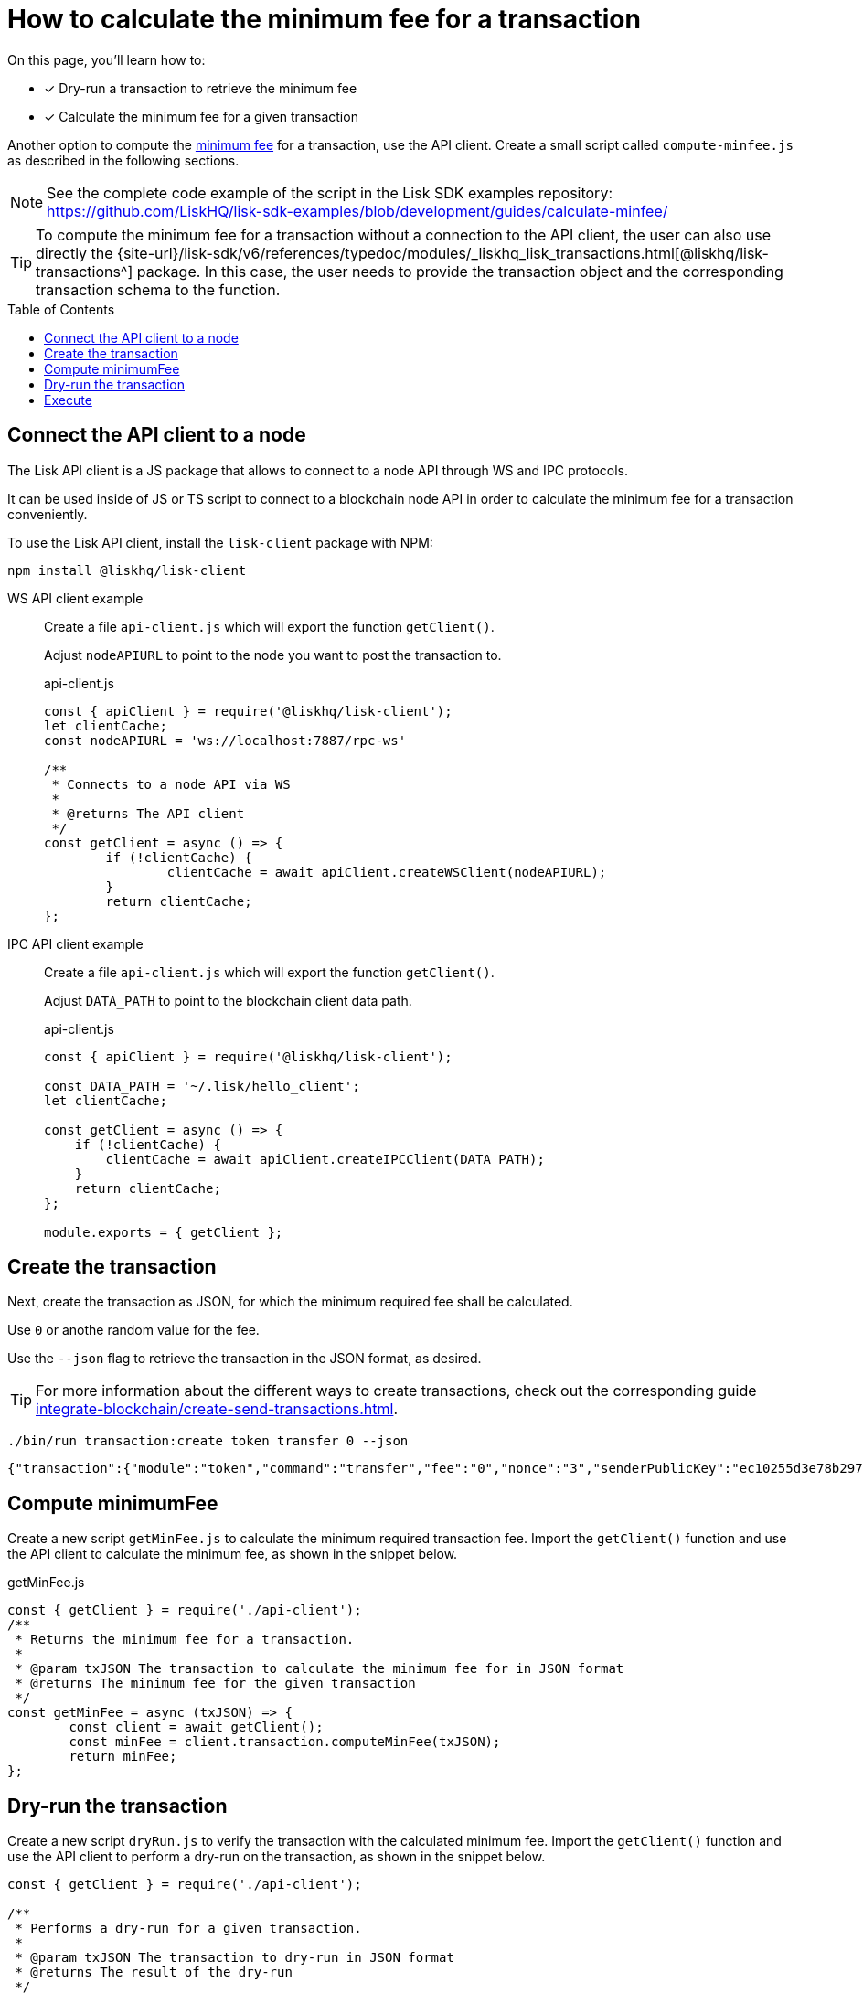 = How to calculate the minimum fee for a transaction
:toc: preamble
// URLs
:url_typedoc_transactions: {site-url}/lisk-sdk/v6/references/typedoc/modules/_liskhq_lisk_transactions.html
:url_sdkexamples_minfee: https://github.com/LiskHQ/lisk-sdk-examples/blob/development/guides/calculate-minfee/
// Project URLs
:url_understand_tx_fee: understand-blockchain/blocks-txs.adoc#transaction-fees
:url_integrate_createtx: integrate-blockchain/create-send-transactions.adoc

====
On this page, you'll learn how to:

* [x] Dry-run a transaction to retrieve the minimum fee
* [x] Calculate the minimum fee for a given transaction
====

Another option to compute the xref:{url_understand_tx_fee}[minimum fee] for a transaction, use the API client.
Create a small script called `compute-minfee.js` as described in the following sections.

NOTE: See the complete code example of the script in the Lisk SDK examples repository: {url_sdkexamples_minfee}[^]

[TIP]
====
To compute the minimum fee for a transaction without a connection to the API client, the user can also use directly the {url_typedoc_transactions}[@liskhq/lisk-transactions^] package.
In this case, the user needs to provide the transaction object and the corresponding transaction schema to the function.
====

== Connect the API client to a node

The Lisk API client is a JS package that allows to connect to a node API through WS and IPC protocols.

It can be used inside of JS or TS script to connect to a blockchain node API in order to calculate the minimum fee for a transaction conveniently.

To use the Lisk API client, install the `lisk-client` package with NPM:

[source,bash]
----
npm install @liskhq/lisk-client
----

[tabs]
=====
WS API client example::
+
--
Create a file `api-client.js` which will export the function `getClient()`.

Adjust `nodeAPIURL` to point to the node you want to post the transaction to.

.api-client.js
[source,js]
----
const { apiClient } = require('@liskhq/lisk-client');
let clientCache;
const nodeAPIURL = 'ws://localhost:7887/rpc-ws'

/**
 * Connects to a node API via WS
 *
 * @returns The API client
 */
const getClient = async () => {
	if (!clientCache) {
		clientCache = await apiClient.createWSClient(nodeAPIURL);
	}
	return clientCache;
};
----
--
IPC API client example::
+
--
Create a file `api-client.js` which will export the function `getClient()`.

Adjust `DATA_PATH` to point to the blockchain client data path.

.api-client.js
[source,js]
----
const { apiClient } = require('@liskhq/lisk-client');

const DATA_PATH = '~/.lisk/hello_client';
let clientCache;

const getClient = async () => {
    if (!clientCache) {
        clientCache = await apiClient.createIPCClient(DATA_PATH);
    }
    return clientCache;
};

module.exports = { getClient };
----
--
=====

== Create the transaction
Next, create the transaction as JSON, for which the minimum required fee shall be calculated.

Use `0` or anothe random value for the fee.

Use the `--json` flag to retrieve the transaction in the JSON format, as desired.

TIP: For more information about the different ways to create transactions, check out the corresponding guide xref:{url_integrate_createtx}[].

[source,bash]
----
./bin/run transaction:create token transfer 0 --json
----

[source,json]
----
{"transaction":{"module":"token","command":"transfer","fee":"0","nonce":"3","senderPublicKey":"ec10255d3e78b2977f04e59ea9afd3e9a2ce9a6b44619ef9f6c47c29695b1df3","signatures":["500d192a25a2c7b340b5ae03471c329b174d7fb3b05d47aefd71f0c4b76e220fe2edc79efcc16b9f89ac61708bcb9755f78262f1b00439f52972422a94f69a07"],"params":{"tokenID":"0000000000000000","amount":"1000000000","recipientAddress":"lskoytn4jcgs2pjpy2vfsttt7g8eb9wwbaf6hxc27","data":"Happy Birthday!"},"id":"0f81c6442ad49313046d73a8eb96178ff0c16ee2d353c4005f982310cdbbe39e"}}
----

== Compute minimumFee
Create a new script `getMinFee.js` to calculate the minimum required transaction fee.
Import the `getClient()` function and use the API client to calculate the minimum fee, as shown in the snippet below.

.getMinFee.js
[source,js]
----
const { getClient } = require('./api-client');
/**
 * Returns the minimum fee for a transaction.
 *
 * @param txJSON The transaction to calculate the minimum fee for in JSON format
 * @returns The minimum fee for the given transaction
 */
const getMinFee = async (txJSON) => {
	const client = await getClient();
	const minFee = client.transaction.computeMinFee(txJSON);
	return minFee;
};
----

== Dry-run the transaction

Create a new script `dryRun.js` to verify the transaction with the calculated minimum fee.
Import the `getClient()` function and use the API client to perform a dry-run on the transaction, as shown in the snippet below.

[source,js]
----
const { getClient } = require('./api-client');

/**
 * Performs a dry-run for a given transaction.
 *
 * @param txJSON The transaction to dry-run in JSON format
 * @returns The result of the dry-run
 */
const dryRun = async (txJSON) => {
	const client = await getClient();

	const tx = client.transaction.fromJSON(txJSON);
	const encodedTx = client.transaction.encode(tx);

	const result = await client.invoke('txpool_dryRunTransaction',{"transaction":encodedTx.toString("hex") })

	return result;
};
----

== Execute

Create a new script `index.js`.

Import all the above created script into `index.js` and use the functions to calculate the fee for any given transaction, and to verify the fee with a dry-run in one go:

.index.js
[source,js]
----
const { transactions } = require('@liskhq/lisk-client');
const { getMinFee } = require('./getMinFee');
const { dryRun } = require('./dry-run');

(async () => {
	const txJSON = {"module":"token","command":"transfer","fee":"0","nonce":"3","senderPublicKey":"ec10255d3e78b2977f04e59ea9afd3e9a2ce9a6b44619ef9f6c47c29695b1df3","signatures":["500d192a25a2c7b340b5ae03471c329b174d7fb3b05d47aefd71f0c4b76e220fe2edc79efcc16b9f89ac61708bcb9755f78262f1b00439f52972422a94f69a07"],"params":{"tokenID":"0300000800000000","amount":"1000000000","recipientAddress":"lskoytn4jcgs2pjpy2vfsttt7g8eb9wwbaf6hxc27","data":"Happy Birthday!"},"id":"0f81c6442ad49313046d73a8eb96178ff0c16ee2d353c4005f982310cdbbe39e"};

	const minFee = await getMinFee(txJSON);

	console.log("The minimum fee for the given transaction is: ", minFee, " Beddows, i.e. ", transactions.convertBeddowsToLSK(minFee.toString()), " LSK.");

	const txWithFee = {
		...txJSON,
		fee: minFee.toString()
	}

	const result = await dryRun(txWithFee);

	console.log("Dry run result", result);
	process.exit(0);
})();
----

If the script is now executed in the terminal, it will display the minimum fee for the defined transaction.

Additionally, a dry-run is performed on the transaction using the calculated minimum fee.
If the fee is too small, the dry-run will fail with an error.

To execute the script run the following command:

[source,bash]
----
% node index.js
----

The result will be displayed in the terminal like shown below:

.Valid response example
[%collapsible]
=====
----
The minimum fee for the given transaction is:  180000n  Beddows, i.e.  0.0018  LSK.
Dry run result {"result":1,"events":[{"data":"0a14fa892e1aa42a8af96c45dfd5afc428b3dba950e612036665651a0803000008000000002080ade2042800","index":0,"module":"token","name":"lock","topics":["8672ad60aca728cd1742862d02abb857b8329f3a74434e895e51504eaaaa3c52","fa892e1aa42a8af96c45dfd5afc428b3dba950e6"],"height":3967},{"data":"0a14fa892e1aa42a8af96c45dfd5afc428b3dba950e61214646674f07fde09c24702f6e739bbefb19b7b9b3e1a080300000800000000208094ebdc032800","index":1,"module":"token","name":"transfer","topics":["8672ad60aca728cd1742862d02abb857b8329f3a74434e895e51504eaaaa3c52","fa892e1aa42a8af96c45dfd5afc428b3dba950e6","646674f07fde09c24702f6e739bbefb19b7b9b3e"],"height":3967},{"data":"0a14fa892e1aa42a8af96c45dfd5afc428b3dba950e612036665651a0803000008000000002080ade2042800","index":2,"module":"token","name":"unlock","topics":["8672ad60aca728cd1742862d02abb857b8329f3a74434e895e51504eaaaa3c52","fa892e1aa42a8af96c45dfd5afc428b3dba950e6"],"height":3967},{"data":"0a14fa892e1aa42a8af96c45dfd5afc428b3dba950e6120803000008000000001888860b2000","index":3,"module":"token","name":"burn","topics":["8672ad60aca728cd1742862d02abb857b8329f3a74434e895e51504eaaaa3c52","fa892e1aa42a8af96c45dfd5afc428b3dba950e6"],"height":3967},{"data":"0a14fa892e1aa42a8af96c45dfd5afc428b3dba950e61214522e3ab2e804cd0d84bdfb585753bb9137e4812b1a08030000080000000020f8a6d7042800","index":4,"module":"token","name":"transfer","topics":["8672ad60aca728cd1742862d02abb857b8329f3a74434e895e51504eaaaa3c52","fa892e1aa42a8af96c45dfd5afc428b3dba950e6","522e3ab2e804cd0d84bdfb585753bb9137e4812b"],"height":3967},{"data":"0a14fa892e1aa42a8af96c45dfd5afc428b3dba950e61214522e3ab2e804cd0d84bdfb585753bb9137e4812b1888860b20f8a6d704","index":5,"module":"fee","name":"generatorFeeProcessed","topics":["8672ad60aca728cd1742862d02abb857b8329f3a74434e895e51504eaaaa3c52","fa892e1aa42a8af96c45dfd5afc428b3dba950e6","522e3ab2e804cd0d84bdfb585753bb9137e4812b"],"height":3967},{"data":"0801","index":6,"module":"token","name":"commandExecutionResult","topics":["8672ad60aca728cd1742862d02abb857b8329f3a74434e895e51504eaaaa3c52"],"height":3967}]}
----
=====

.Invalid response example
[%collapsible]
=====
----
The minimum fee for the given transaction is:  180000n  Beddows, i.e.  0.0018  LSK.
Dry run result {
  result: -1,
  events: [],
  "errorMessage": "Insufficient transaction fee. Minimum required fee is 176000."
}
----
=====
